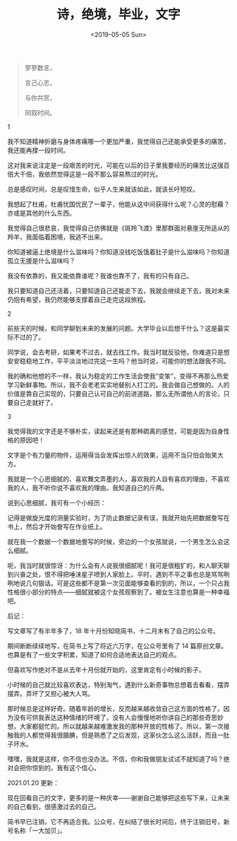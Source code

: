 #+TITLE: 诗，绝境，毕业，文字
#+DATE: <2019-05-05 Sun>
#+HUGO_TAGS: 随笔
#+begin_quote
  寥寥数言，

  言己心志，

  与你共赏，

  同叙时间。
#+end_quote

1

我不知道精神折磨与身体疼痛哪一个更加严重，我觉得自己还能承受更多的痛苦，我还能再撑一段时间。

这对我来说注定是一段艰苦的时光，可能在以后的日子里我要经历的痛苦比这强百倍大千倍，我依然觉得这是一段不那么容易熬过的时光。

总是感叹时间，总是叹惜生命，似乎人生来就该如此，就该长吁短叹。

我想起了杜甫，杜甫忧国忧民了一辈子，他能从这中间获得什么呢？心灵的慰藉？亦或是其他的什么东西。

我觉得自己很悲哀，我觉得自己仿佛就是《斑羚飞渡》里那群面对悬崖无所适从的羚羊，我面临着困境，我逃不出来。

你知道被逼上绝境是什么滋味吗？你知道没钱吃饭饿着肚子是什么滋味吗？你知道孤立无援是什么滋味吗？

我没有依靠的，我又能依靠谁呢？我谁也靠不了，我有的只有自己。

我只要知道自己还活着，只要知道自己还能走下去，我就会继续走下去，我对未来仍抱有希望，我仍然能够支撑着自己走完这段旅程。

2

前些天的时候，和同学聊到未来的发展的问题。大学毕业以后想干什么？这是最实际不过的了。

同学说，会去考研，如果考不过去，就去找工作。我当时就反驳他，你难道只是想安安稳稳地工作，平平淡淡地过完这一生吗？他当时说，可能你的想法跟我不同。

我的确和他想的不一样，我认为稳定的工作生活会使我“变笨”，变得不再那么热爱学习新鲜事物。所以，我不会老老实实地替别人打工的。我会做自己想做的。人的价值是靠自己实现的，只要自己认可自己的前进道路，那么无所谓他人的言论，只要自己走就好了。

3

我觉得我的文字还是不够朴实，读起来还是有那种疏离的感觉，可能是因为自身性格的原因吧！

文字是个有力量的物件，运用得当会发挥出惊人的效果，运用不当只怕会贻笑大方。

我就是一个心思细腻的、喜欢舞文弄墨的人，喜欢我的人自有喜欢的理由，不喜欢我的人，我不听你说不喜欢我的理由。我知道自己的斤两。

说到心思细腻，我可有一个小经历：

记得是做旋光度的测量实验时，为了防止数据记录有误，我就开始先把数据誊写在书上，然后才开始誊写在作业纸上。

就在我一个数据一个数据地誊写的时候，旁边的一个女孩就说，一个男生怎么会这么细腻。

呃，我当时就很惊讶：为什么会有人说我很细腻呢！我可是很粗犷的，和人聊天聊到兴奋之处，恨不得把唾沫星子喷到人家脸上。平时，遇到不平之事也总是骂骂咧咧地说几句狠话。可是这些都不是第一次见面能够查看的到的，所以，一个只占我性格很小部分的特点------细腻就被这个女孩观察到了。被女生注意也算是一种幸福吧。

后记：

写文章写了有半年多了，18 年十月份知晓简书，十二月末有了自己的公众号。

期间断断续续地写，在简书上写了将近六万字，在公众号里有了 14 篇原创文章。也算是有了一些文字积累，知道了如何合适地表达自己的观点。

但喜欢写作绝对不是从去年十月份就开始的，这里肯定有小时候的影子。

小时候的自己就比较喜欢表达，特别淘气，遇到什么新奇事物总想着去看看，摆弄摆弄。弄坏了又担心被大人骂。

那时候总是这样好奇。随着年龄的增长，反而越来越收敛自己这方面的性格了。因为没有可供我表达这种情绪的环境了，没有人会慢慢地听你讲自己的那些奇思妙想，大家都挺忙的。所以就越来越难激发我的那种开放的性格了。所以，第一次接触我的人都觉得我很腼腆，但是熟悉了之后发现，这家伙怎么这么活跃，而且一肚子坏水。

嘿嘿，我就是这样，你不信也没办法。不信，你和我做朋友试试不就知道了吗？绝对会把你惊到的。我有这个信心。

2021.01.20 更新：

现在回看自己的文字，更多的是一种庆幸——谢谢自己能够把这些写下来，让未来的自己看到，很感激过去的自己。

简书早已注销，它不再适合我。公众号，在纠结了很长时间后，终于注销旧号，新号名称「一大加贝」。
